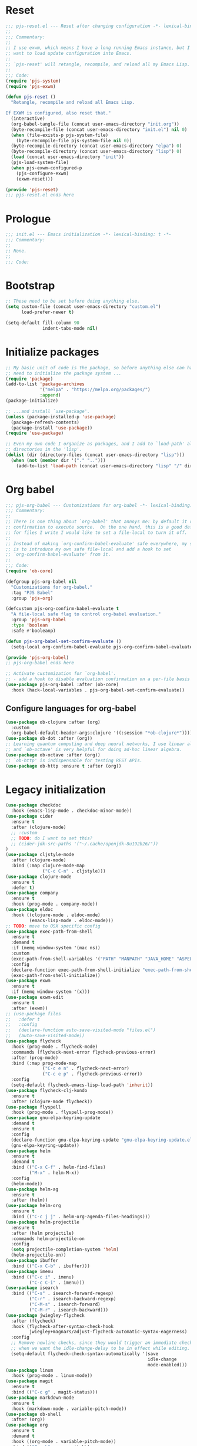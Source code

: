 #+STARTUP: showall
#+PROPERTY: header-args :tangle yes :tangle-mode (identity #o444) :comments org :padline no
* Reset
#+begin_src emacs-lisp :tangle lisp/pjs/pjs-reset.el :comments none
;;; pjs-reset.el --- Reset after changing configuration -*- lexical-binding: t; -*-
;;
;;; Commentary:
;;
;; I use exwm, which means I have a long running Emacs instance, but I don't
;; want to load update configuration into Emacs.
;;
;; `pjs-reset' will retangle, recompile, and reload all my Emacs Lisp.
;;
;;; Code:
(require 'pjs-system)
(require 'pjs-exwm)

(defun pjs-reset ()
  "Retangle, recompile and reload all Emacs Lisp.

If EXWM is configured, also reset that."
  (interactive)
  (org-babel-tangle-file (concat user-emacs-directory "init.org"))
  (byte-recompile-file (concat user-emacs-directory "init.el") nil 0)
  (when (file-exists-p pjs-system-file)
    (byte-recompile-file pjs-system-file nil 0))
  (byte-recompile-directory (concat user-emacs-directory "elpa") 0)
  (byte-recompile-directory (concat user-emacs-directory "lisp") 0)
  (load (concat user-emacs-directory "init"))
  (pjs-load-system-file)
  (when pjs-exwm-configured-p
    (pjs-configure-exwm)
    (exwm-reset)))

(provide 'pjs-reset)
;;; pjs-reset.el ends here
#+end_src
* Prologue
#+begin_src emacs-lisp :comments none
;;; init.el --- Emacs initialization -*- lexical-binding: t -*-
;;; Commentary:
;;
;; None.
;;
;;; Code:
#+end_src
* Bootstrap
#+begin_src emacs-lisp
;; These need to be set before doing anything else.
(setq custom-file (concat user-emacs-directory "custom.el")
      load-prefer-newer t)

(setq-default fill-column 90
              indent-tabs-mode nil)
#+end_src
* Initialize packages
#+begin_src emacs-lisp
;; My basic unit of code is the package, so before anything else can happen I
;; need to initialize the package system ...
(require 'package)
(add-to-list 'package-archives
             '("melpa" . "https://melpa.org/packages/")
             :append)
(package-initialize)

;; ...and install `use-package'.
(unless (package-installed-p 'use-package)
  (package-refresh-contents)
  (package-install 'use-package))
(require 'use-package)

;; Even my own code I organize as packages, and I add to `load-path' all the
;; directories in the 'lisp'.
(dolist (dir (directory-files (concat user-emacs-directory "lisp")))
  (when (not (member dir '("." "..")))
    (add-to-list 'load-path (concat user-emacs-directory "lisp" "/" dir))))
#+end_src
* Org babel
#+begin_src emacs-lisp :tangle lisp/pjs/pjs-org-babel.el :comments none
;;; pjs-org-babel --- Customizations for org-babel -*- lexical-binding: t; -*-
;;; Commentary:
;;
;; There is one thing about `org-babel' that annoys me: by default it requires
;; confirmation to execute source.  On the one hand, this is a good default, but
;; for files I write I would like to set a file-local to turn it off.
;;
;; Instead of making `org-confirm-babel-evaluate' safe everywhere, my solution
;; is to introduce my own safe file-local and add a hook to set
;; `org-confirm-babel-evaluate' from it.
;;
;;; Code:
(require 'ob-core)

(defgroup pjs-org-babel nil
  "Customizations for org-babel."
  :tag "PJS Babel"
  :group 'pjs-org)

(defcustom pjs-org-confirm-babel-evaluate t
  "A file-local safe flag to control org-babel evaluation."
  :group 'pjs-org-babel
  :type 'boolean
  :safe #'booleanp)

(defun pjs-org-babel-set-confirm-evaluate ()
  (setq-local org-confirm-babel-evaluate pjs-org-confirm-babel-evaluate))

(provide 'pjs-org-babel)
;; pjs-org-babel ends here
#+end_src

#+begin_src emacs-lisp
;; Activate customization for `org-babel'.
;; - add a hook to disable evaluation confirmation on a per-file basis
(use-package pjs-org-babel :after (ob-core)
  :hook (hack-local-variables . pjs-org-babel-set-confirm-evaluate))
#+end_src
** Configure languages for org-babel
#+begin_src emacs-lisp
(use-package ob-clojure :after (org)
  :custom
  (org-babel-default-header-args:clojure '((:session "*ob-clojure*"))))
(use-package ob-dot :after (org))
;; Learning quantum computing and deep neural networks, I use linear algebra,
;; and `ob-octave' is very helpful for doing ad-hoc linear algebra.
(use-package ob-octave :after (org))
;; `ob-http' is indispensable for testing REST APIs.
(use-package ob-http :ensure t :after (org))
#+end_src
* Legacy initialization
#+begin_src emacs-lisp
(use-package checkdoc
  :hook (emacs-lisp-mode . checkdoc-minor-mode))
(use-package cider
  :ensure t
  :after (clojure-mode)
  ;; :custom
  ;; TODO: do I want to set this?
  ;; (cider-jdk-src-paths '("~/.cache/openjdk-8u192b26/"))
)
(use-package cljstyle-mode
  :after (clojure-mode)
  :bind (:map clojure-mode-map
              ("C-c C-n" . cljstyle)))
(use-package clojure-mode
  :ensure t
  :defer t)
(use-package company
  :ensure t
  :hook (prog-mode . company-mode))
(use-package eldoc
  :hook ((clojure-mode . eldoc-mode)
         (emacs-lisp-mode . eldoc-mode)))
;; TODO: move to OSX specific config
(use-package exec-path-from-shell
  :ensure t
  :demand t
  :if (memq window-system '(mac ns))
  :custom
  (exec-path-from-shell-variables '("PATH" "MANPATH" "JAVA_HOME" "ASPELL_CONF"))
  :config
  (declare-function exec-path-from-shell-initialize "exec-path-from-shell.el")
  (exec-path-from-shell-initialize))
(use-package exwm
  :ensure t
  :if (memq window-system '(x)))
(use-package exwm-edit
  :ensure t
  :after (exwm))
;; (use-package files
;;   :defer t
;;   :config
;;   (declare-function auto-save-visited-mode "files.el")
;;   (auto-save-visited-mode))
(use-package flycheck
  :hook (prog-mode . flycheck-mode)
  :commands (flycheck-next-error flycheck-previous-error)
  :after (prog-mode)
  :bind (:map prog-mode-map
              ("C-c e n" . flycheck-next-error)
              ("C-c e p" . flycheck-previous-error))
  :config
  (setq-default flycheck-emacs-lisp-load-path 'inherit))
(use-package flycheck-clj-kondo
  :ensure t
  :after (clojure-mode flycheck))
(use-package flyspell
  :hook (prog-mode . flyspell-prog-mode))
(use-package gnu-elpa-keyring-update
  :demand t
  :ensure t
  :config
  (declare-function gnu-elpa-keyring-update "gnu-elpa-keyring-update.el")
  (gnu-elpa-keyring-update))
(use-package helm
  :ensure t
  :demand t
  :bind (("C-x C-f" . helm-find-files)
         ("M-x" . helm-M-x))
  :config
  (helm-mode))
(use-package helm-ag
  :ensure t
  :after (helm))
(use-package helm-org
  :ensure t
  :bind (("C-c j j" . helm-org-agenda-files-headings)))
(use-package helm-projectile
  :ensure t
  :after (helm projectile)
  :commands helm-projectile-on
  :config
  (setq projectile-completion-system 'helm)
  (helm-projectile-on))
(use-package ibuffer
  :bind (("C-x C-b" . ibuffer)))
(use-package imenu
  :bind (("C-c i" . imenu)
         ("C-c C-i" . imenu)))
(use-package isearch
  :bind (("C-s" . isearch-forward-regexp)
         ("C-r" . isearch-backward-regexp)
         ("C-M-s" . isearch-forward)
         ("C-M-r" . isearch-backward)))
(use-package jwiegley-flycheck
  :after (flycheck)
  :hook (flycheck-after-syntax-check-hook
         jwiegley+magnars/adjust-flycheck-automatic-syntax-eagerness)
  :config
  ;; Remove newline checks, since they would trigger an immediate check
  ;; when we want the idle-change-delay to be in effect while editing.
  (setq-default flycheck-check-syntax-automatically '(save
                                                      idle-change
                                                      mode-enabled)))
(use-package linum
  :hook (prog-mode . linum-mode))
(use-package magit
  :ensure t
  :bind (("C-c g" . magit-status)))
(use-package markdown-mode
  :ensure t
  :hook (markdown-mode . variable-pitch-mode))
(use-package ob-shell
  :after (org))
(use-package org
  :ensure t
  :demand t
  :hook ((org-mode . variable-pitch-mode))
  :bind (("C-c b" . org-switchb)
         ("C-c o o" . org-cycle-agenda-files)
         ("C-c j r". org-refile-goto-last-stored)
         ("C-c j c". org-capture-goto-last-stored)))
(use-package org-autolist
  :ensure t
  :after (org)
  :hook (org-mode . org-autolist-mode))
(use-package org-capture
  :bind (("C-c c" . org-capture)))
(use-package org-drill
  :ensure t
  :defer t
  :commands (org-drill)
  :bind (("C-c d" . pjs-org-drill-or-resume))
  :config
  (declare-function org-drill-hide-region "org-drill.el")
  (defun pjs-org-drill-hide-comments ()
    "Hide comments."
    (save-excursion
      (while (re-search-forward "^#[^+].*$" nil t)
        (org-drill-hide-region (match-beginning 0) (match-end 0)))))
  (advice-add 'org-drill-hide-comments :override 'pjs-org-drill-hide-comments)
  (defun pjs-org-drill-or-resume ()
    (interactive)
    (if (and org-drill-last-session
             (org-drill-entries-pending-p org-drill-last-session))
        (org-drill-resume)
      (org-drill))))
(use-package org-habit
  :after (org))
(use-package org-id
  :after (org))
(use-package org-protocol
  :after (org))
(use-package paredit
  :ensure t
  :hook ((clojure-mode emacs-lisp-mode) . paredit-mode))
(use-package paren
  :demand t
  :config
  (declare-function show-paren-mode "paren.el")
  (show-paren-mode 1))
(use-package pdf-tools
  :ensure t
  :demand t
  :config
  (declare-function pdf-tools-install "pdf-tools.el")
  (pdf-tools-install))
(use-package pinentry
  :ensure t
  :demand t
  :config
  (declare-function pinentry-start "pinentry.el")
  (pinentry-start))
(use-package pjs
  :demand t
  :hook (prog-mode . pjs-prog-mode-local-bindings)
  :bind (("<XF86Tools>" . pjs-show-xfce-settings)
         ("C-c e s" . pjs-suspend)
         ("C-c e l" . pjs-lock-screen)
         ("C-c r" . pjs-revert)
         ("C-c u" . pjs-pop-read-queue)
         ("C-c D" . er-delete-file-and-buffer)))
(use-package pjs-emacs-lisp
  :hook (emacs-lisp-mode . pjs-add-eval-buffer-binding))
(use-package pjs-exwm
  :commands pjs-configure-exwm
  :hook (exwm-init . pjs-start-initial-programs))
(use-package pjs-org
  :commands (pjs-ensure-ending-newline)
  :bind (("C-c a" . pjs-org-agenda)
         :map org-agenda-mode-map
         ("C-c C-x ^" . pjs-org-agenda-restrict-to-heading)
         :map org-mode-map
         ("C-x n u" . pjs-org-narrow-to-parent))
  :hook (org-insert-heading . pjs-org-insert-created-property))
(use-package pjs-org-cosmetics
  :after (org))
(use-package pjs-prog-mode
  :hook (prog-mode . pjs-todo-font-lock))
(use-package pjs-reset
  :bind (("s-r" . pjs-reset)))
(use-package pjs-secrets)
(use-package pjs-system
  :commands pjs-load-system-file)
(use-package projectile
  :ensure t
  :bind-keymap
  (("s-p" . projectile-command-map)
   ("C-c p" . projectile-command-map))
  :config
  (declare-function projectile-mode "projectile.el")
  (projectile-mode +1))
(use-package saveplace
  :demand t
  :config
  (setq-default save-place t))
(use-package scroll-bar
  :demand t
  :config
  (declare-function scroll-bar-mode "scroll-bar.el")
  (scroll-bar-mode -1))
(use-package simple
  :hook (prog-mode . column-number-mode))
(use-package tc
  :after (magit)
  :bind (:map git-commit-mode-map
              ("C-c l" . tc/insert-clubhouse-story-url)
              ("C-c C-l" . tc/insert-clubhouse-story-url)
              ("C-c a" . tc/insert-co-authored-by)
              ("C-c C-a" . tc/insert-co-authored-by)))
(use-package typo
  :ensure t
  :hook ((markdown-mode org-mode) . typo-mode))
(use-package visual-fill-column
  :ensure t
  :hook (((markdown-mode org-mode) . visual-fill-column-mode)
         (visual-fill-column-mode . visual-line-mode))
  :config
  (advice-add 'text-scale-adjust :after 'visual-fill-column-adjust))
(use-package whitespace
  :hook (prog-mode . whitespace-mode))
(use-package writegood-mode
  :ensure t
  :hook text-mode)
(use-package zk
  :hook (org-mode . zk-navigate-keys)
  :bind (("C-c z z" . zk)))

;; Configuration
(global-set-key (kbd "C-x n r") 'narrow-to-region)
(put 'narrow-to-region 'disabled nil)

(when (file-exists-p custom-file)
  (load custom-file))

(require 'server)
(when (not (eq (server-running-p) 't))
  (server-start))

(require 'pjs-system)
(pjs-load-system-file)
#+end_src
* Epilogue
#+begin_src emacs-lisp
(provide 'init)
;;; init.el ends here
#+end_src
* File local variables
# Local Variables:
# eval: (typo-mode -1)
# fill-column: 89
# org-id-link-to-org-use-id: 'use-existing
# End:

